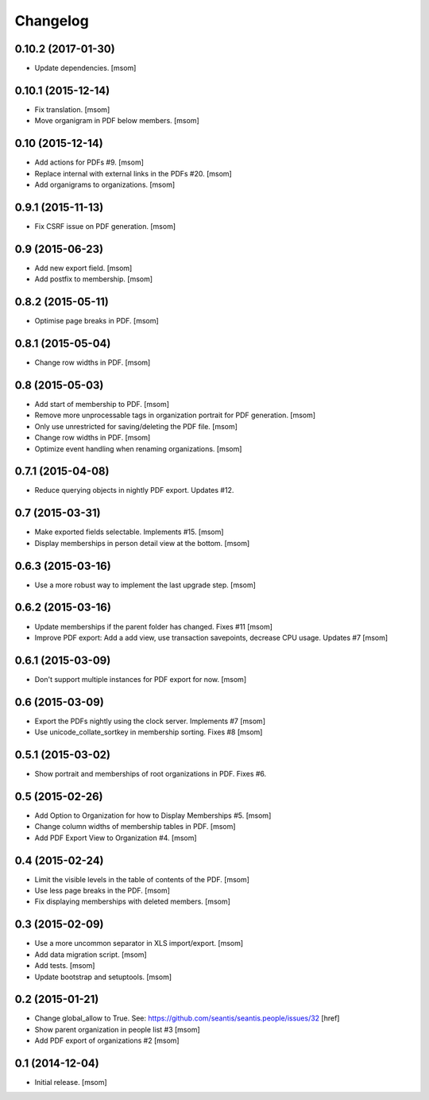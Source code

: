 
Changelog
---------

0.10.2 (2017-01-30)
~~~~~~~~~~~~~~~~~~~

- Update dependencies.
  [msom]

0.10.1 (2015-12-14)
~~~~~~~~~~~~~~~~~~~

- Fix translation.
  [msom]

- Move organigram in PDF below members.
  [msom]

0.10 (2015-12-14)
~~~~~~~~~~~~~~~~~

- Add actions for PDFs #9.
  [msom]

- Replace internal with external links in the PDFs #20.
  [msom]

- Add organigrams to organizations.
  [msom]

0.9.1 (2015-11-13)
~~~~~~~~~~~~~~~~~~

- Fix CSRF issue on PDF generation.
  [msom]

0.9 (2015-06-23)
~~~~~~~~~~~~~~~~

- Add new export field.
  [msom]

- Add postfix to membership.
  [msom]

0.8.2 (2015-05-11)
~~~~~~~~~~~~~~~~~~

- Optimise page breaks in PDF.
  [msom]

0.8.1 (2015-05-04)
~~~~~~~~~~~~~~~~~~

- Change row widths in PDF.
  [msom]

0.8 (2015-05-03)
~~~~~~~~~~~~~~~~

- Add start of membership to PDF.
  [msom]

- Remove more unprocessable tags in organization portrait for PDF generation.
  [msom]

- Only use unrestricted for saving/deleting the PDF file.
  [msom]

- Change row widths in PDF.
  [msom]

- Optimize event handling when renaming organizations.
  [msom]

0.7.1 (2015-04-08)
~~~~~~~~~~~~~~~~~~

- Reduce querying objects in nightly PDF export. Updates #12.

0.7 (2015-03-31)
~~~~~~~~~~~~~~~~

- Make exported fields selectable. Implements #15.
  [msom]

- Display memberships in person detail view at the bottom.
  [msom]

0.6.3 (2015-03-16)
~~~~~~~~~~~~~~~~~~

- Use a more robust way to implement the last upgrade step.
  [msom]

0.6.2 (2015-03-16)
~~~~~~~~~~~~~~~~~~

- Update memberships if the parent folder has changed. Fixes #11
  [msom]

- Improve PDF export: Add a add view, use transaction savepoints, decrease CPU usage. Updates #7
  [msom]

0.6.1 (2015-03-09)
~~~~~~~~~~~~~~~~~~

- Don't support multiple instances for PDF export for now.
  [msom]

0.6 (2015-03-09)
~~~~~~~~~~~~~~~~

- Export the PDFs nightly using the clock server. Implements #7
  [msom]

- Use unicode_collate_sortkey in membership sorting. Fixes #8
  [msom]

0.5.1 (2015-03-02)
~~~~~~~~~~~~~~~~~~

- Show portrait and memberships of root organizations in PDF. Fixes #6.

0.5 (2015-02-26)
~~~~~~~~~~~~~~~~

- Add Option to Organization for how to Display Memberships #5.
  [msom]

- Change column widths of membership tables in PDF.
  [msom]

- Add PDF Export View to Organization #4.
  [msom]

0.4 (2015-02-24)
~~~~~~~~~~~~~~~~

- Limit the visible levels in the table of contents of the PDF.
  [msom]

- Use less page breaks in the PDF.
  [msom]

- Fix displaying memberships with deleted members.
  [msom]

0.3 (2015-02-09)
~~~~~~~~~~~~~~~~

- Use a more uncommon separator in XLS import/export.
  [msom]

- Add data migration script.
  [msom]

- Add tests.
  [msom]

- Update bootstrap and setuptools.
  [msom]

0.2 (2015-01-21)
~~~~~~~~~~~~~~~~

- Change global_allow to True. See:
  https://github.com/seantis/seantis.people/issues/32
  [href]

- Show parent organization in people list #3
  [msom]

- Add PDF export of organizations #2
  [msom]

0.1 (2014-12-04)
~~~~~~~~~~~~~~~~

- Initial release.
  [msom]
